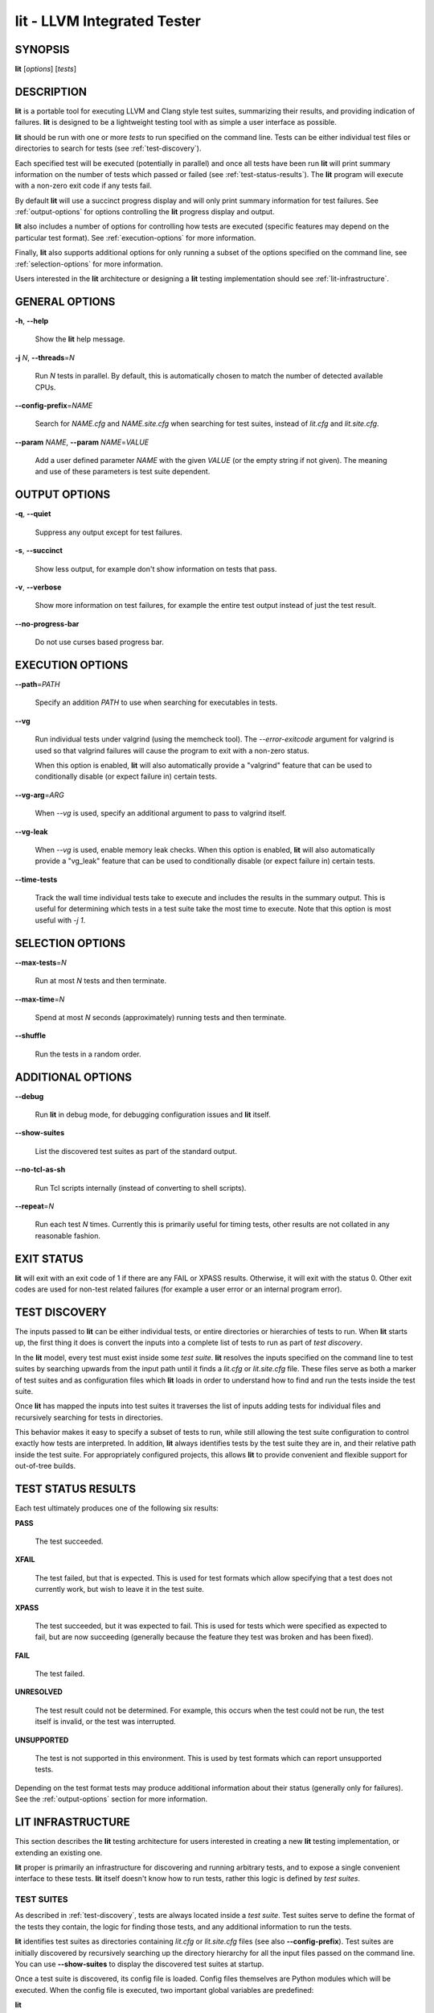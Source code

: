 lit - LLVM Integrated Tester
============================

SYNOPSIS
--------

**lit** [*options*] [*tests*]

DESCRIPTION
-----------

**lit** is a portable tool for executing LLVM and Clang style test suites,
summarizing their results, and providing indication of failures. **lit** is
designed to be a lightweight testing tool with as simple a user interface as
possible.

**lit** should be run with one or more *tests* to run specified on the command
line. Tests can be either individual test files or directories to search for
tests (see :ref:`test-discovery`).

Each specified test will be executed (potentially in parallel) and once all
tests have been run **lit** will print summary information on the number of tests
which passed or failed (see :ref:`test-status-results`). The **lit** program will
execute with a non-zero exit code if any tests fail.

By default **lit** will use a succinct progress display and will only print
summary information for test failures. See :ref:`output-options` for options
controlling the **lit** progress display and output.

**lit** also includes a number of options for controlling how tests are executed
(specific features may depend on the particular test format). See
:ref:`execution-options` for more information.

Finally, **lit** also supports additional options for only running a subset of
the options specified on the command line, see :ref:`selection-options` for
more information.

Users interested in the **lit** architecture or designing a **lit** testing
implementation should see :ref:`lit-infrastructure`.

GENERAL OPTIONS
---------------

**-h**, **--help**

 Show the **lit** help message.

**-j** *N*, **--threads**\ =\ *N*

 Run *N* tests in parallel. By default, this is automatically chosen to match
 the number of detected available CPUs.

**--config-prefix**\ =\ *NAME*

 Search for *NAME.cfg* and *NAME.site.cfg* when searching for test suites,
 instead of *lit.cfg* and *lit.site.cfg*.

**--param** *NAME*, **--param** *NAME*\ =\ *VALUE*

 Add a user defined parameter *NAME* with the given *VALUE* (or the empty
 string if not given). The meaning and use of these parameters is test suite
 dependent.

.. _output-options:

OUTPUT OPTIONS
--------------

**-q**, **--quiet**

 Suppress any output except for test failures.

**-s**, **--succinct**

 Show less output, for example don't show information on tests that pass.

**-v**, **--verbose**

 Show more information on test failures, for example the entire test output
 instead of just the test result.

**--no-progress-bar**

 Do not use curses based progress bar.

.. _execution-options:

EXECUTION OPTIONS
-----------------

**--path**\ =\ *PATH*

 Specify an addition *PATH* to use when searching for executables in tests.

**--vg**

 Run individual tests under valgrind (using the memcheck tool). The
 *--error-exitcode* argument for valgrind is used so that valgrind failures will
 cause the program to exit with a non-zero status.

 When this option is enabled, **lit** will also automatically provide a
 "valgrind" feature that can be used to conditionally disable (or expect failure
 in) certain tests.

**--vg-arg**\ =\ *ARG*

 When *--vg* is used, specify an additional argument to pass to valgrind itself.

**--vg-leak**

 When *--vg* is used, enable memory leak checks. When this option is enabled,
 **lit** will also automatically provide a "vg_leak" feature that can be
 used to conditionally disable (or expect failure in) certain tests.

**--time-tests**

 Track the wall time individual tests take to execute and includes the results in
 the summary output. This is useful for determining which tests in a test suite
 take the most time to execute. Note that this option is most useful with *-j
 1*.

.. _selection-options:

SELECTION OPTIONS
-----------------

**--max-tests**\ =\ *N*

 Run at most *N* tests and then terminate.

**--max-time**\ =\ *N*

 Spend at most *N* seconds (approximately) running tests and then terminate.

**--shuffle**

 Run the tests in a random order.

ADDITIONAL OPTIONS
------------------

**--debug**

 Run **lit** in debug mode, for debugging configuration issues and **lit** itself.

**--show-suites**

 List the discovered test suites as part of the standard output.

**--no-tcl-as-sh**

 Run Tcl scripts internally (instead of converting to shell scripts).

**--repeat**\ =\ *N*

 Run each test *N* times. Currently this is primarily useful for timing tests,
 other results are not collated in any reasonable fashion.

EXIT STATUS
-----------

**lit** will exit with an exit code of 1 if there are any FAIL or XPASS
results. Otherwise, it will exit with the status 0. Other exit codes are used
for non-test related failures (for example a user error or an internal program
error).

.. _test-discovery:

TEST DISCOVERY
--------------

The inputs passed to **lit** can be either individual tests, or entire
directories or hierarchies of tests to run. When **lit** starts up, the first
thing it does is convert the inputs into a complete list of tests to run as part
of *test discovery*.

In the **lit** model, every test must exist inside some *test suite*. **lit**
resolves the inputs specified on the command line to test suites by searching
upwards from the input path until it finds a *lit.cfg* or *lit.site.cfg*
file. These files serve as both a marker of test suites and as configuration
files which **lit** loads in order to understand how to find and run the tests
inside the test suite.

Once **lit** has mapped the inputs into test suites it traverses the list of
inputs adding tests for individual files and recursively searching for tests in
directories.

This behavior makes it easy to specify a subset of tests to run, while still
allowing the test suite configuration to control exactly how tests are
interpreted. In addition, **lit** always identifies tests by the test suite they
are in, and their relative path inside the test suite. For appropriately
configured projects, this allows **lit** to provide convenient and flexible
support for out-of-tree builds.

.. _test-status-results:

TEST STATUS RESULTS
-------------------

Each test ultimately produces one of the following six results:

**PASS**

 The test succeeded.

**XFAIL**

 The test failed, but that is expected. This is used for test formats which allow
 specifying that a test does not currently work, but wish to leave it in the test
 suite.

**XPASS**

 The test succeeded, but it was expected to fail. This is used for tests which
 were specified as expected to fail, but are now succeeding (generally because
 the feature they test was broken and has been fixed).

**FAIL**

 The test failed.

**UNRESOLVED**

 The test result could not be determined. For example, this occurs when the test
 could not be run, the test itself is invalid, or the test was interrupted.

**UNSUPPORTED**

 The test is not supported in this environment. This is used by test formats
 which can report unsupported tests.

Depending on the test format tests may produce additional information about
their status (generally only for failures). See the :ref:`output-options`
section for more information.

.. _lit-infrastructure:

LIT INFRASTRUCTURE
------------------

This section describes the **lit** testing architecture for users interested in
creating a new **lit** testing implementation, or extending an existing one.

**lit** proper is primarily an infrastructure for discovering and running
arbitrary tests, and to expose a single convenient interface to these
tests. **lit** itself doesn't know how to run tests, rather this logic is
defined by *test suites*.

TEST SUITES
~~~~~~~~~~~

As described in :ref:`test-discovery`, tests are always located inside a *test
suite*. Test suites serve to define the format of the tests they contain, the
logic for finding those tests, and any additional information to run the tests.

**lit** identifies test suites as directories containing *lit.cfg* or
*lit.site.cfg* files (see also **--config-prefix**). Test suites are initially
discovered by recursively searching up the directory hierarchy for all the input
files passed on the command line. You can use **--show-suites** to display the
discovered test suites at startup.

Once a test suite is discovered, its config file is loaded. Config files
themselves are Python modules which will be executed. When the config file is
executed, two important global variables are predefined:

**lit**

 The global **lit** configuration object (a *LitConfig* instance), which defines
 the builtin test formats, global configuration parameters, and other helper
 routines for implementing test configurations.

**config**

 This is the config object (a *TestingConfig* instance) for the test suite,
 which the config file is expected to populate. The following variables are also
 available on the *config* object, some of which must be set by the config and
 others are optional or predefined:

 **name** *[required]* The name of the test suite, for use in reports and
 diagnostics.

 **test_format** *[required]* The test format object which will be used to
 discover and run tests in the test suite. Generally this will be a builtin test
 format available from the *lit.formats* module.

 **test_src_root** The filesystem path to the test suite root. For out-of-dir
 builds this is the directory that will be scanned for tests.

 **test_exec_root** For out-of-dir builds, the path to the test suite root inside
 the object directory. This is where tests will be run and temporary output files
 placed.

 **environment** A dictionary representing the environment to use when executing
 tests in the suite.

 **suffixes** For **lit** test formats which scan directories for tests, this
 variable is a list of suffixes to identify test files. Used by: *ShTest*,
 *TclTest*.

 **substitutions** For **lit** test formats which substitute variables into a test
 script, the list of substitutions to perform. Used by: *ShTest*, *TclTest*.

 **unsupported** Mark an unsupported directory, all tests within it will be
 reported as unsupported. Used by: *ShTest*, *TclTest*.

 **parent** The parent configuration, this is the config object for the directory
 containing the test suite, or None.

 **root** The root configuration. This is the top-most **lit** configuration in
 the project.

 **on_clone** The config is actually cloned for every subdirectory inside a test
 suite, to allow local configuration on a per-directory basis. The *on_clone*
 variable can be set to a Python function which will be called whenever a
 configuration is cloned (for a subdirectory). The function should takes three
 arguments: (1) the parent configuration, (2) the new configuration (which the
 *on_clone* function will generally modify), and (3) the test path to the new
 directory being scanned.

TEST DISCOVERY
~~~~~~~~~~~~~~

Once test suites are located, **lit** recursively traverses the source directory
(following *test_src_root*) looking for tests. When **lit** enters a
sub-directory, it first checks to see if a nested test suite is defined in that
directory. If so, it loads that test suite recursively, otherwise it
instantiates a local test config for the directory (see
:ref:`local-configuration-files`).

Tests are identified by the test suite they are contained within, and the
relative path inside that suite. Note that the relative path may not refer to an
actual file on disk; some test formats (such as *GoogleTest*) define "virtual
tests" which have a path that contains both the path to the actual test file and
a subpath to identify the virtual test.

.. _local-configuration-files:

LOCAL CONFIGURATION FILES
~~~~~~~~~~~~~~~~~~~~~~~~~

When **lit** loads a subdirectory in a test suite, it instantiates a local test
configuration by cloning the configuration for the parent direction --- the root
of this configuration chain will always be a test suite. Once the test
configuration is cloned **lit** checks for a *lit.local.cfg* file in the
subdirectory. If present, this file will be loaded and can be used to specialize
the configuration for each individual directory. This facility can be used to
define subdirectories of optional tests, or to change other configuration
parameters --- for example, to change the test format, or the suffixes which
identify test files.

TEST RUN OUTPUT FORMAT
~~~~~~~~~~~~~~~~~~~~~~

The **lit** output for a test run conforms to the following schema, in both
short and verbose modes (although in short mode no PASS lines will be shown).
This schema has been chosen to be relatively easy to reliably parse by a machine
(for example in buildbot log scraping), and for other tools to generate.

Each test result is expected to appear on a line that matches:

.. code-block:: none

  <result code>: <test name> (<progress info>)

where ``<result-code>`` is a standard test result such as PASS, FAIL, XFAIL,
XPASS, UNRESOLVED, or UNSUPPORTED. The performance result codes of IMPROVED and
REGRESSED are also allowed.

The ``<test name>`` field can consist of an arbitrary string containing no
newline.

The ``<progress info>`` field can be used to report progress information such
as (1/300) or can be empty, but even when empty the parentheses are required.

Each test result may include additional (multiline) log information in the
following format:

.. code-block:: none

  <log delineator> TEST '(<test name>)' <trailing delineator>
  ... log message ...
  <log delineator>

where ``<test name>`` should be the name of a preceding reported test, ``<log
delineator>`` is a string of "*" characters *at least* four characters long
(the recommended length is 20), and ``<trailing delineator>`` is an arbitrary
(unparsed) string.

The following is an example of a test run output which consists of four tests A,
B, C, and D, and a log message for the failing test C:

.. code-block:: none

  PASS: A (1 of 4)
  PASS: B (2 of 4)
  FAIL: C (3 of 4)
  ******************** TEST 'C' FAILED ********************
  Test 'C' failed as a result of exit code 1.
  ********************
  PASS: D (4 of 4)

LIT EXAMPLE TESTS
~~~~~~~~~~~~~~~~~

The **lit** distribution contains several example implementations of test suites
in the *ExampleTests* directory.

SEE ALSO
--------

valgrind(1)
